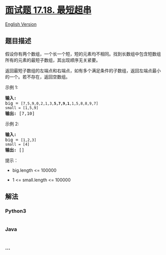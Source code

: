 * [[https://leetcode-cn.com/problems/shortest-supersequence-lcci][面试题
17.18. 最短超串]]
  :PROPERTIES:
  :CUSTOM_ID: 面试题-17.18.-最短超串
  :END:
[[./lcci/17.18.Shortest Supersequence/README_EN.org][English Version]]

** 题目描述
   :PROPERTIES:
   :CUSTOM_ID: 题目描述
   :END:

#+begin_html
  <!-- 这里写题目描述 -->
#+end_html

#+begin_html
  <p>
#+end_html

假设你有两个数组，一个长一个短，短的元素均不相同。找到长数组中包含短数组所有的元素的最短子数组，其出现顺序无关紧要。

#+begin_html
  </p>
#+end_html

#+begin_html
  <p>
#+end_html

返回最短子数组的左端点和右端点，如有多个满足条件的子数组，返回左端点最小的一个。若不存在，返回空数组。

#+begin_html
  </p>
#+end_html

#+begin_html
  <p>
#+end_html

示例 1:

#+begin_html
  </p>
#+end_html

#+begin_html
  <pre><strong>输入:</strong>
  big = <code>[7,5,9,0,2,1,3,<strong>5,7,9,1</strong>,1,5,8,8,9,7]
  small = [1,5,9]</code>
  <strong>输出: </strong>[7,10]</pre>
#+end_html

#+begin_html
  <p>
#+end_html

示例 2:

#+begin_html
  </p>
#+end_html

#+begin_html
  <pre><strong>输入:</strong>
  big = <code>[1,2,3]
  small = [4]</code>
  <strong>输出: </strong>[]</pre>
#+end_html

#+begin_html
  <p>
#+end_html

提示：

#+begin_html
  </p>
#+end_html

#+begin_html
  <ul>
#+end_html

#+begin_html
  <li>
#+end_html

big.length <= 100000

#+begin_html
  </li>
#+end_html

#+begin_html
  <li>
#+end_html

1 <= small.length <= 100000

#+begin_html
  </li>
#+end_html

#+begin_html
  </ul>
#+end_html

** 解法
   :PROPERTIES:
   :CUSTOM_ID: 解法
   :END:

#+begin_html
  <!-- 这里可写通用的实现逻辑 -->
#+end_html

#+begin_html
  <!-- tabs:start -->
#+end_html

*** *Python3*
    :PROPERTIES:
    :CUSTOM_ID: python3
    :END:

#+begin_html
  <!-- 这里可写当前语言的特殊实现逻辑 -->
#+end_html

#+begin_src python
#+end_src

*** *Java*
    :PROPERTIES:
    :CUSTOM_ID: java
    :END:

#+begin_html
  <!-- 这里可写当前语言的特殊实现逻辑 -->
#+end_html

#+begin_src java
#+end_src

*** *...*
    :PROPERTIES:
    :CUSTOM_ID: section
    :END:
#+begin_example
#+end_example

#+begin_html
  <!-- tabs:end -->
#+end_html
